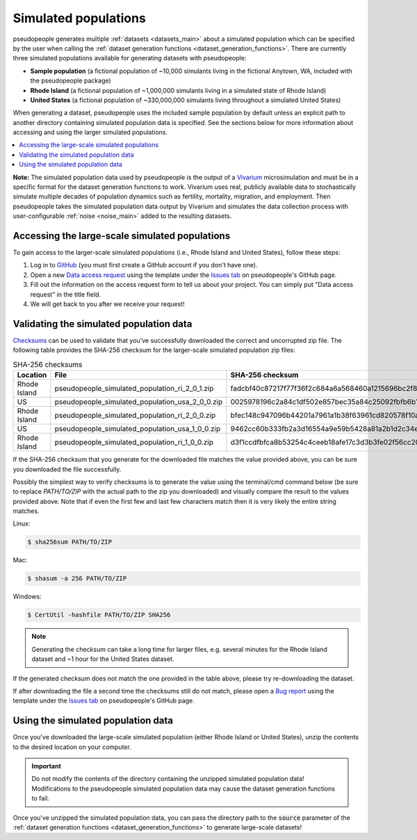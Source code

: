.. _simulated_populations_main:

=====================
Simulated populations
=====================

.. _Vivarium: https://vivarium.readthedocs.io/en/latest/

pseudopeople generates multiple :ref:`datasets <datasets_main>` about a
simulated population which can be specified by the user when calling the
:ref:`dataset generation functions <dataset_generation_functions>`. There are
currently three simulated populations available for generating datasets with
pseudopeople:

- **Sample population** (a fictional population of ~10,000 simulants living in the fictional Anytown, WA, included with the pseudopeople package)
- **Rhode Island** (a fictional population of ~1,000,000 simulants living in a simulated state of Rhode Island)
- **United States** (a fictional population of ~330,000,000 simulants living throughout a simulated United States)

When generating a dataset, pseudopeople uses the included sample population by
default unless an explicit path to another directory containing simulated
population data is specified. See the sections below for more information about
accessing and using the larger simulated populations.

.. contents::
  :local:


**Note:** The simulated population data used by pseudopeople is the output of a
Vivarium_ microsimulation and must be in a specific format for the dataset
generation functions to work. Vivarium uses real, publicly available data to
stochastically simulate multiple decades of population dynamics such as
fertility, mortality, migration, and employment. Then pseudopeople takes the
simulated population data output by Vivarium and simulates the data collection
process with user-configurable :ref:`noise <noise_main>` added to the resulting
datasets.

..
  The entire simulation process can be visualized as follows.

  [[TODO: Insert image here]]

Accessing the large-scale simulated populations
-----------------------------------------------

To gain access to the larger-scale simulated populations (i.e., Rhode Island and
United States), follow these steps:

#. Log in to `GitHub <https://github.com/>`_ (you must first create a GitHub account if you don't have one).
#. Open a new `Data access request <https://github.com/ihmeuw/pseudopeople/issues/new?assignees=&labels=&template=data_access_request.yml>`_ using the template under the `Issues tab <https://github.com/ihmeuw/pseudopeople/issues>`_ on pseudopeople's GitHub page.
#. Fill out the information on the access request form to tell us about your project. You can simply put "Data access request" in the title field.
#. We will get back to you after we receive your request!

Validating the simulated population data
----------------------------------------

.. _Checksums: https://en.wikipedia.org/wiki/Checksum

Checksums_ can be used to validate that you've successfully
downloaded the correct and uncorrupted zip file.
The following table provides the SHA-256 checksum for the larger-scale simulated population zip files:

.. list-table:: SHA-256 checksums
  :header-rows: 1

  * - Location
    - File
    - SHA-256 checksum
  * - Rhode Island
    - pseudopeople_simulated_population_ri_2_0_1.zip
    - fadcbf40c87217f77f36f2c684a6a568460a1215696bc2f8a0c2069a00cdc78c
  * - US
    - pseudopeople_simulated_population_usa_2_0_0.zip
    - 0025978196c2a84c1df502e857bec35a84c25092fbfb6b143c0b8ff30dea5eed
  * - Rhode Island
    - pseudopeople_simulated_population_ri_2_0_0.zip
    - bfec148c947096b44201a7961a1b38f63961cd820578f10a479f623d8d79f0d1
  * - US
    - pseudopeople_simulated_population_usa_1_0_0.zip
    - 9462cc60b333fb2a3d16554a9e59b5428a81a2b1d2c34ed383883d7b68d2f89f
  * - Rhode Island
    - pseudopeople_simulated_population_ri_1_0_0.zip
    - d3f1ccdfbfca8b53254c4ceeb18afe17c3d3b3fe02f56cc20d1254f818c39435

If the SHA-256 checksum that
you generate for the downloaded file matches the value provided above, you can
be sure you downloaded the file successfully.

Possibly the simplest way to verify checksums is to generate the value using the
terminal/cmd command below (be sure to replace `PATH/TO/ZIP`  with the actual path
to the zip you downloaded) and visually compare the result to the
values provided above. Note that if even the first few and last few characters
match then it is very likely the entire string matches.

Linux:

.. code-block:: console

  $ sha256sum PATH/TO/ZIP

Mac:

.. code-block:: console

  $ shasum -a 256 PATH/TO/ZIP

Windows:

.. code-block:: console

  $ CertUtil -hashfile PATH/TO/ZIP SHA256

.. note::

  Generating the checksum can take a long time for larger files, e.g. several
  minutes for the Rhode Island dataset and ~1 hour for the United States dataset.

If the generated checksum does not match the one provided in the table above,
please try re-downloading the dataset.

If after downloading the file a second time the checksums still do not match,
please open a `Bug report <https://github.com/ihmeuw/pseudopeople/issues/new?assignees=&labels=&template=bug_report.yml>`_
using the template under the `Issues tab <https://github.com/ihmeuw/pseudopeople/issues>`_
on pseudopeople's GitHub page.

Using the simulated population data
-----------------------------------

Once you've downloaded the large-scale simulated population (either Rhode Island
or United States), unzip the contents to the desired location on your computer.

.. important::

  Do not modify the contents of the directory containing the unzipped simulated
  population data! Modifications to the pseudopeople simulated population data may cause the
  dataset generation functions to fail.

Once you've unzipped the simulated population data, you can pass the directory
path to the :code:`source` parameter of the :ref:`dataset generation functions
<dataset_generation_functions>` to generate large-scale datasets!
